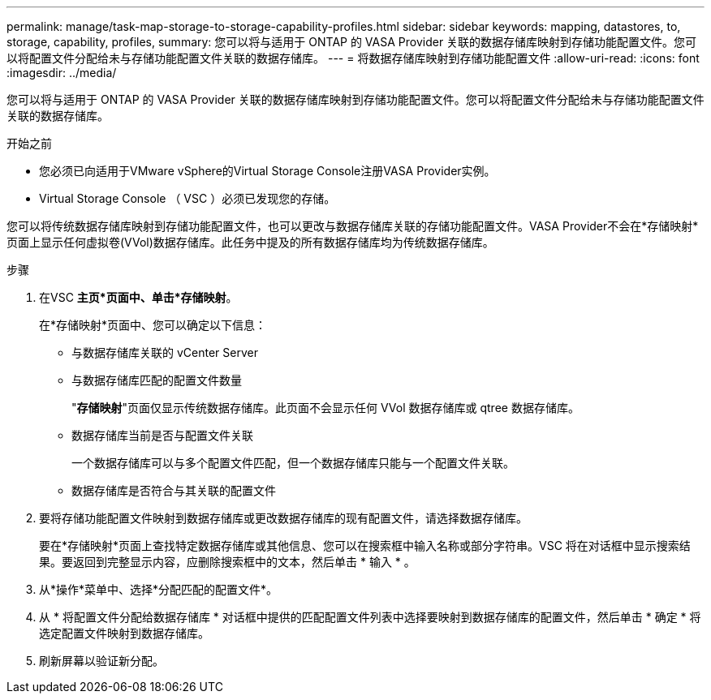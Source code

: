 ---
permalink: manage/task-map-storage-to-storage-capability-profiles.html 
sidebar: sidebar 
keywords: mapping, datastores, to, storage, capability, profiles, 
summary: 您可以将与适用于 ONTAP 的 VASA Provider 关联的数据存储库映射到存储功能配置文件。您可以将配置文件分配给未与存储功能配置文件关联的数据存储库。 
---
= 将数据存储库映射到存储功能配置文件
:allow-uri-read: 
:icons: font
:imagesdir: ../media/


[role="lead"]
您可以将与适用于 ONTAP 的 VASA Provider 关联的数据存储库映射到存储功能配置文件。您可以将配置文件分配给未与存储功能配置文件关联的数据存储库。

.开始之前
* 您必须已向适用于VMware vSphere的Virtual Storage Console注册VASA Provider实例。
* Virtual Storage Console （ VSC ）必须已发现您的存储。


您可以将传统数据存储库映射到存储功能配置文件，也可以更改与数据存储库关联的存储功能配置文件。VASA Provider不会在*存储映射*页面上显示任何虚拟卷(VVol)数据存储库。此任务中提及的所有数据存储库均为传统数据存储库。

.步骤
. 在VSC *主页*页面中、单击*存储映射*。
+
在*存储映射*页面中、您可以确定以下信息：

+
** 与数据存储库关联的 vCenter Server
** 与数据存储库匹配的配置文件数量
+
"*存储映射*"页面仅显示传统数据存储库。此页面不会显示任何 VVol 数据存储库或 qtree 数据存储库。

** 数据存储库当前是否与配置文件关联
+
一个数据存储库可以与多个配置文件匹配，但一个数据存储库只能与一个配置文件关联。

** 数据存储库是否符合与其关联的配置文件


. 要将存储功能配置文件映射到数据存储库或更改数据存储库的现有配置文件，请选择数据存储库。
+
要在*存储映射*页面上查找特定数据存储库或其他信息、您可以在搜索框中输入名称或部分字符串。VSC 将在对话框中显示搜索结果。要返回到完整显示内容，应删除搜索框中的文本，然后单击 * 输入 * 。

. 从*操作*菜单中、选择*分配匹配的配置文件*。
. 从 * 将配置文件分配给数据存储库 * 对话框中提供的匹配配置文件列表中选择要映射到数据存储库的配置文件，然后单击 * 确定 * 将选定配置文件映射到数据存储库。
. 刷新屏幕以验证新分配。

